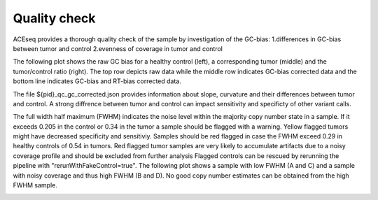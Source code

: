 Quality check
=====================

ACEseq provides a thorough quality check of the sample by investigation of the GC-bias:
1.differences in GC-bias between tumor and control
2.evenness of coverage in tumor and control

The following plot shows the raw GC bias for a healthy control (left), a corresponding tumor (middle) and the tumor/control ratio (right). The top row depicts raw data while the middle row indicates GC-bias corrected data and the bottom line indicates GC-bias and RT-bias corrected data.

.. image:: images/4112512_gc_corrected.png
   :scale: 40 %
   :align: center

The file ${pid}_qc_gc_corrected.json provides information about slope, curvature and their differences between tumor and control. A strong diffrence between tumor and control can impact sensitivity and specificty of other variant calls.


The full width half maximum (FWHM) indicates the noise level within the majority copy number state in a sample. If it exceeds 0.205 in the control or 0.34 in the tumor a sample should be flagged with a warning. Yellow flagged tumors might have decreased specificity and sensitiviy. Samples should be red flagged in case the FWHM exceed 0.29 in healthy controls of 0.54 in tumors. Red flagged tumor samples are very likely to accumulate artifacts due to a noisy coverage profile and should be excluded from further analysis 
Flagged controls can be rescued by rerunning the pipeline with "rerunWithFakeControl=true". 
The following plot shows a sample with low FWHM (A and C) and a sample with noisy coverage and thus high FWHM (B and D). No good copy number estimates can be obtained from the high FWHM sample. 

.. image:: images/FWHM_comparison.png
   :scale: 20 %
   :align: center

